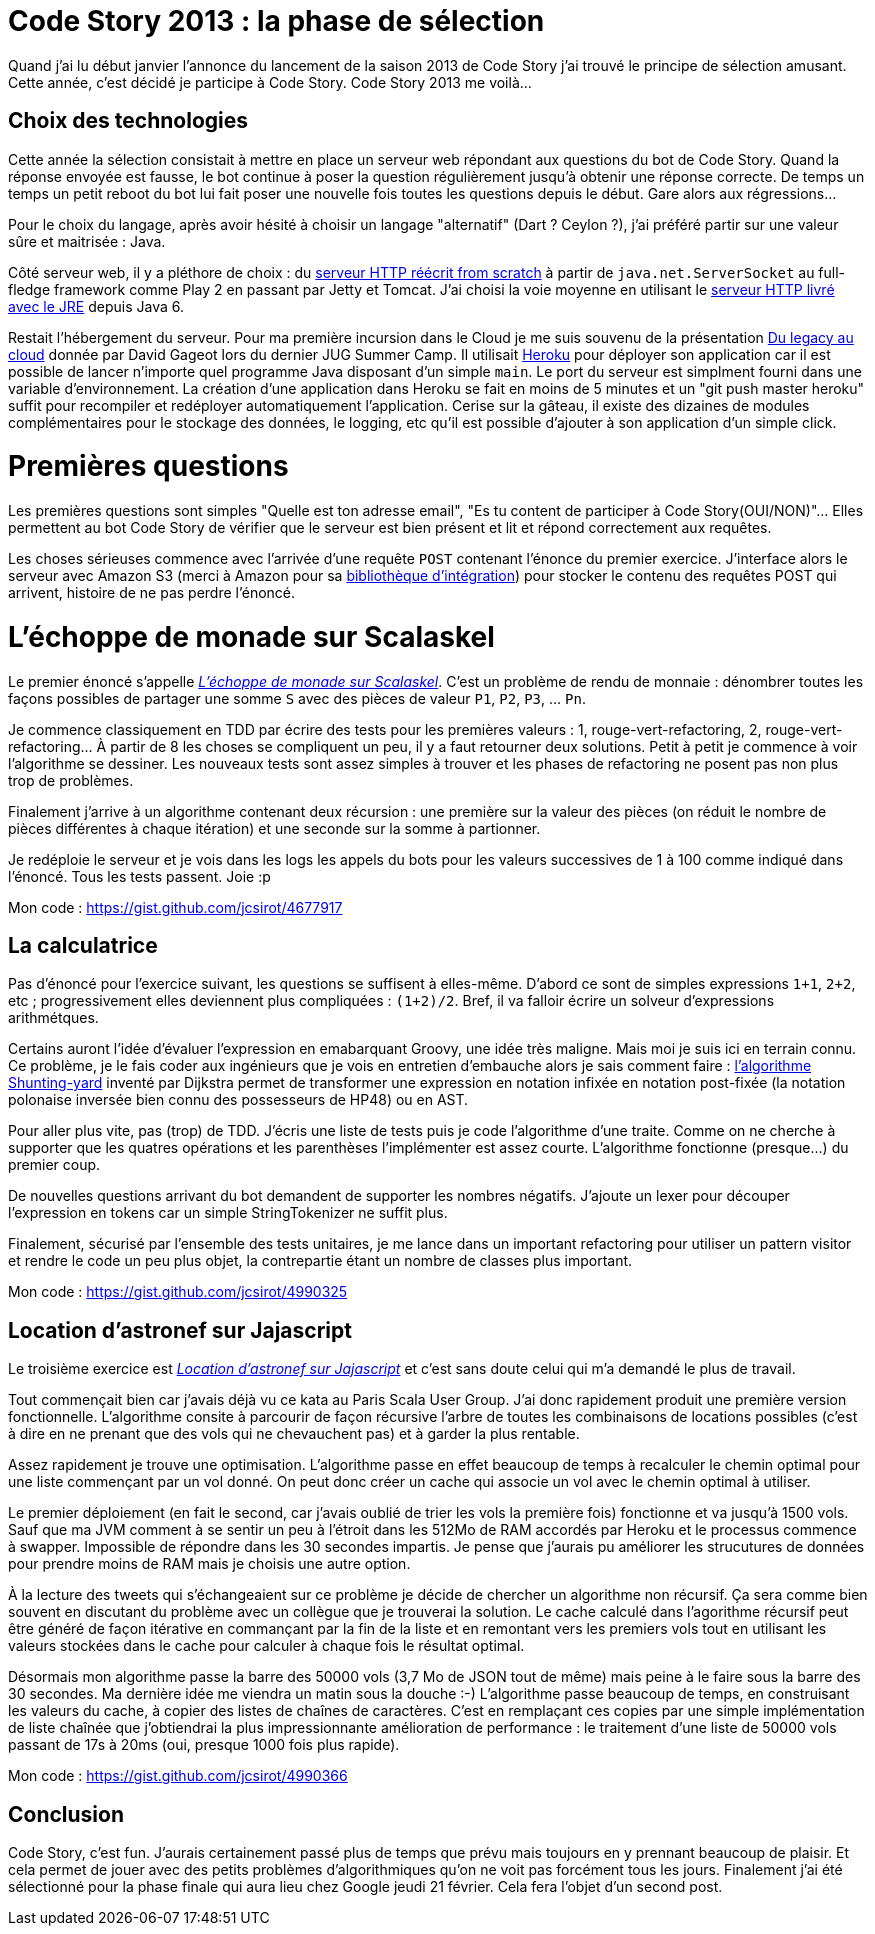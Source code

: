 = Code Story 2013 : la phase de sélection
:hp-tags: code-story
:published_at: 2013-02-20

Quand j'ai lu début janvier l'annonce du lancement de la saison 2013 de Code Story j'ai trouvé le principe de sélection amusant. Cette année, c'est décidé je participe à Code Story. Code Story 2013 me voilà...

== Choix des technologies

Cette année la sélection consistait à mettre en place un serveur web répondant aux questions du bot de Code Story. Quand la réponse envoyée est fausse, le bot continue à poser la question régulièrement jusqu'à obtenir une réponse correcte. De temps un temps un petit reboot du bot lui fait poser une nouvelle fois toutes les questions depuis le début. Gare alors aux régressions...

Pour le choix du langage, après avoir hésité à choisir un langage "alternatif" (Dart ? Ceylon ?), j'ai préféré partir sur une valeur sûre et maitrisée : Java.

Côté serveur web, il y a pléthore de choix : du https://github.com/jnizet/CodeStory2013[serveur HTTP réécrit from scratch] à partir de `java.net.ServerSocket` au full-fledge framework comme Play 2 en passant par Jetty et Tomcat. J'ai choisi la voie moyenne en utilisant le http://docs.oracle.com/javase/6/docs/jre/api/net/httpserver/spec/index.html?com/sun/net/httpserver/package-summary.html[serveur HTTP livré avec le JRE] depuis Java 6.

Restait l'hébergement du serveur. Pour ma première incursion dans le Cloud je me suis souvenu de la présentation http://blog-rd.ideotechnologies.com/?p=2943[Du legacy au cloud] donnée par David Gageot lors du dernier JUG Summer Camp. Il utilisait http://www.heroku.com/[Heroku] pour déployer son application car il est possible de lancer n'importe quel programme Java disposant d'un simple `main`. Le port du serveur est simplment fourni dans une variable d'environnement. La création d'une application dans Heroku se fait en moins de 5 minutes et un "git push master heroku" suffit pour recompiler et redéployer automatiquement l'application. Cerise sur la gâteau, il existe des dizaines de modules complémentaires pour le stockage des données, le logging, etc qu'il est possible d'ajouter à son application d'un simple click.

Premières questions
===================

Les premières questions sont simples "Quelle est ton adresse email", "Es tu content de participer à Code Story(OUI/NON)"... Elles permettent au bot Code Story de vérifier que le serveur est bien présent et lit et répond correctement aux requêtes.

Les choses sérieuses commence avec l'arrivée d'une requête `POST` contenant l'énonce du premier exercice. J'interface alors le serveur avec Amazon S3 (merci à Amazon pour sa http://aws.amazon.com/fr/sdkforjava/[bibliothèque d'intégration]) pour stocker le contenu des requêtes POST qui arrivent, histoire de ne pas perdre l'énoncé.


L'échoppe de monade sur Scalaskel
=================================

Le premier énoncé s'appelle _http://code-story.net/2013/01/22/scalaskel.html[L'échoppe de monade sur Scalaskel]_. C'est un problème de rendu de monnaie : dénombrer toutes les façons possibles de partager une somme `S` avec des pièces de valeur `P1`, `P2`, `P3`, ... `Pn`.

Je commence classiquement en TDD par écrire des tests pour les premières valeurs : 1, rouge-vert-refactoring, 2, rouge-vert-refactoring... À partir de 8 les choses se compliquent un peu, il y a faut retourner deux solutions. Petit à petit je commence à voir l'algorithme se dessiner. Les nouveaux tests sont assez simples à trouver et les phases de refactoring ne posent pas non plus trop de problèmes.

Finalement j'arrive à un algorithme contenant deux récursion : une première sur la valeur des pièces (on réduit le nombre de pièces différentes à chaque itération) et une seconde sur la somme à partionner.

Je redéploie le serveur et je vois dans les logs les appels du bots pour les valeurs successives de 1 à 100 comme indiqué dans l'énoncé. Tous les tests passent. Joie :p

Mon code : https://gist.github.com/jcsirot/4677917

== La calculatrice

Pas d'énoncé pour l'exercice suivant, les questions se suffisent à elles-même. D'abord ce sont de simples expressions `1+1`, `2+2`, etc ; progressivement elles deviennent plus compliquées : `(1+2)/2`. Bref, il va falloir écrire un solveur d'expressions arithmétques.

Certains auront l'idée d'évaluer l'expression en emabarquant Groovy, une idée très maligne. Mais moi je suis ici en terrain connu. Ce problème, je le fais coder aux ingénieurs que je vois en entretien d'embauche alors je sais comment faire : http://en.wikipedia.org/wiki/Shunting-yard_algorithm[l'algorithme Shunting-yard] inventé par Dijkstra permet de transformer une expression en notation infixée en notation post-fixée (la notation polonaise inversée bien connu des possesseurs de HP48) ou en AST.

Pour aller plus vite, pas (trop) de TDD. J'écris une liste de tests puis je code l'algorithme d'une traite. Comme on ne cherche à supporter que les quatres opérations et les parenthèses l'implémenter est assez courte. L'algorithme fonctionne (presque...) du premier coup.

De nouvelles questions arrivant du bot demandent de supporter les nombres négatifs. J'ajoute un lexer pour découper l'expression en tokens car un simple StringTokenizer ne suffit plus.

Finalement, sécurisé par l'ensemble des tests unitaires, je me lance dans un important refactoring pour utiliser un pattern visitor et rendre le code un peu plus objet, la contrepartie étant un nombre de classes plus important.

Mon code : https://gist.github.com/jcsirot/4990325

== Location d’astronef sur Jajascript

Le troisième exercice est _http://code-story.net/2013/02/02/jajascript.html[Location d’astronef sur Jajascript]_ et c'est sans doute celui qui m'a demandé le plus de travail.

Tout commençait bien car j'avais déjà vu ce kata au Paris Scala User Group. J'ai donc rapidement produit une première version fonctionnelle. L'algorithme consite à parcourir de façon récursive l'arbre de toutes les combinaisons de locations possibles (c'est à dire en ne prenant que des vols qui ne chevauchent pas) et à garder la plus rentable.

Assez rapidement je trouve une optimisation. L'algorithme passe en effet beaucoup de temps à recalculer le chemin optimal pour une liste commençant par un vol donné. On peut donc créer un cache qui associe un vol avec le chemin optimal à utiliser.

Le premier déploiement (en fait le second, car j'avais oublié de trier les vols la première fois) fonctionne et va jusqu'à 1500 vols. Sauf que ma JVM comment à se sentir un peu à l'étroit dans les 512Mo de RAM accordés par Heroku et le processus commence à swapper. Impossible de répondre dans les 30 secondes impartis. Je pense que j'aurais pu améliorer les strucutures de données pour prendre moins de RAM mais je choisis une autre option.

À la lecture des tweets qui s'échangeaient sur ce problème je décide de chercher un algorithme non récursif. Ça sera comme bien souvent en discutant du problème avec un collègue que je trouverai la solution. Le cache calculé dans l'agorithme récursif peut être généré de façon itérative en commançant par la fin de la liste et en remontant vers les premiers vols tout en utilisant les valeurs stockées dans le cache pour calculer à chaque fois le résultat optimal.

Désormais mon algorithme passe la barre des 50000 vols (3,7 Mo de JSON tout de même) mais peine à le faire sous la barre des 30 secondes. Ma dernière idée me viendra un matin sous la douche :-) L'algorithme passe beaucoup de temps, en construisant les valeurs du cache, à copier des listes de chaînes de caractères. C'est en remplaçant ces copies par une simple implémentation de liste chaînée que j'obtiendrai la plus impressionnante amélioration de performance : le traitement d'une liste de 50000 vols passant de 17s à 20ms (oui, presque 1000 fois plus rapide).

Mon code : https://gist.github.com/jcsirot/4990366

== Conclusion

Code Story, c'est fun. J'aurais certainement passé plus de temps que prévu mais toujours en y prennant beaucoup de plaisir. Et cela permet de jouer avec des petits problèmes d'algorithmiques qu'on ne voit pas forcément tous les jours. Finalement j'ai été sélectionné pour la phase finale qui aura lieu chez Google jeudi 21 février. Cela fera l'objet d'un second post.
